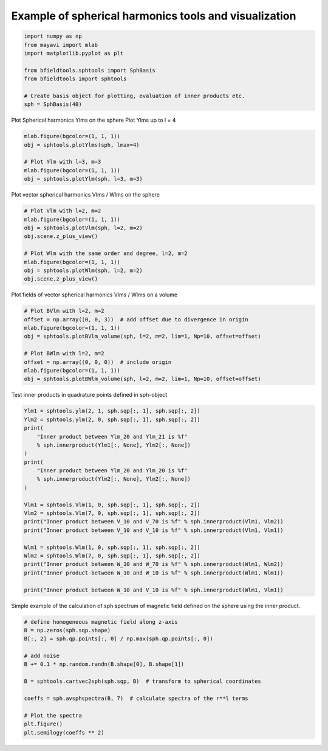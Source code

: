 .. only:: html

    .. note::
        :class: sphx-glr-download-link-note

        Click :ref:`here <sphx_glr_download_auto_examples_spherical_harmonics_example.py>`     to download the full example code
    .. rst-class:: sphx-glr-example-title

    .. _sphx_glr_auto_examples_spherical_harmonics_example.py:


Example of spherical harmonics tools and visualization
============================================================


.. code-block:: default


    import numpy as np
    from mayavi import mlab
    import matplotlib.pyplot as plt

    from bfieldtools.sphtools import SphBasis
    from bfieldtools import sphtools

    # Create basis object for plotting, evaluation of inner products etc.
    sph = SphBasis(40)








Plot Spherical harmonics Ylms on the sphere
Plot Ylms up to l = 4


.. code-block:: default

    mlab.figure(bgcolor=(1, 1, 1))
    obj = sphtools.plotYlms(sph, lmax=4)

    # Plot Ylm with l=3, m=3
    mlab.figure(bgcolor=(1, 1, 1))
    obj = sphtools.plotYlm(sph, l=3, m=3)




.. rst-class:: sphx-glr-horizontal


    *

      .. image:: /auto_examples/images/sphx_glr_spherical_harmonics_example_001.png
            :class: sphx-glr-multi-img

    *

      .. image:: /auto_examples/images/sphx_glr_spherical_harmonics_example_002.png
            :class: sphx-glr-multi-img





Plot vector spherical harmonics Vlms / Wlms on the sphere


.. code-block:: default


    # Plot Vlm with l=2, m=2
    mlab.figure(bgcolor=(1, 1, 1))
    obj = sphtools.plotVlm(sph, l=2, m=2)
    obj.scene.z_plus_view()

    # Plot Wlm with the same order and degree, l=2, m=2
    mlab.figure(bgcolor=(1, 1, 1))
    obj = sphtools.plotWlm(sph, l=2, m=2)
    obj.scene.z_plus_view()




.. rst-class:: sphx-glr-horizontal


    *

      .. image:: /auto_examples/images/sphx_glr_spherical_harmonics_example_003.png
            :class: sphx-glr-multi-img

    *

      .. image:: /auto_examples/images/sphx_glr_spherical_harmonics_example_004.png
            :class: sphx-glr-multi-img





Plot fields of vector spherical harmonics Vlms / Wlms on a volume


.. code-block:: default


    # Plot BVlm with l=2, m=2
    offset = np.array((0, 0, 3))  # add offset due to divergence in origin
    mlab.figure(bgcolor=(1, 1, 1))
    obj = sphtools.plotBVlm_volume(sph, l=2, m=2, lim=1, Np=10, offset=offset)

    # Plot BWlm with l=2, m=2
    offset = np.array((0, 0, 0))  # include origin
    mlab.figure(bgcolor=(1, 1, 1))
    obj = sphtools.plotBWlm_volume(sph, l=2, m=2, lim=1, Np=10, offset=offset)




.. rst-class:: sphx-glr-horizontal


    *

      .. image:: /auto_examples/images/sphx_glr_spherical_harmonics_example_005.png
            :class: sphx-glr-multi-img

    *

      .. image:: /auto_examples/images/sphx_glr_spherical_harmonics_example_006.png
            :class: sphx-glr-multi-img





Test inner products in quadrature points defined in sph-object


.. code-block:: default


    Ylm1 = sphtools.ylm(2, 1, sph.sqp[:, 1], sph.sqp[:, 2])
    Ylm2 = sphtools.ylm(2, 0, sph.sqp[:, 1], sph.sqp[:, 2])
    print(
        "Inner product between Ylm_20 and Ylm_21 is %f"
        % sph.innerproduct(Ylm1[:, None], Ylm2[:, None])
    )
    print(
        "Inner product between Ylm_20 and Ylm_20 is %f"
        % sph.innerproduct(Ylm2[:, None], Ylm2[:, None])
    )

    Vlm1 = sphtools.Vlm(1, 0, sph.sqp[:, 1], sph.sqp[:, 2])
    Vlm2 = sphtools.Vlm(7, 0, sph.sqp[:, 1], sph.sqp[:, 2])
    print("Inner product between V_10 and V_70 is %f" % sph.innerproduct(Vlm1, Vlm2))
    print("Inner product between V_10 and V_10 is %f" % sph.innerproduct(Vlm1, Vlm1))

    Wlm1 = sphtools.Wlm(1, 0, sph.sqp[:, 1], sph.sqp[:, 2])
    Wlm2 = sphtools.Wlm(7, 0, sph.sqp[:, 1], sph.sqp[:, 2])
    print("Inner product between W_10 and W_70 is %f" % sph.innerproduct(Wlm1, Wlm2))
    print("Inner product between W_10 and W_10 is %f" % sph.innerproduct(Wlm1, Wlm1))

    print("Inner product between W_10 and V_10 is %f" % sph.innerproduct(Wlm1, Vlm1))





.. rst-class:: sphx-glr-script-out

 Out:

 .. code-block:: none

    Inner product between Ylm_20 and Ylm_21 is 0.000000
    Inner product between Ylm_20 and Ylm_20 is 1.000000
    Inner product between V_10 and V_70 is 0.000000
    Inner product between V_10 and V_10 is 1.000000
    Inner product between W_10 and W_70 is 0.000000
    Inner product between W_10 and W_10 is 1.000000
    Inner product between W_10 and V_10 is 0.000000




Simple example of the calculation of sph spectrum of magnetic field
defined on the sphere using the inner product.


.. code-block:: default


    # define homogeneous magnetic field along z-axis
    B = np.zeros(sph.sqp.shape)
    B[:, 2] = sph.qp.points[:, 0] / np.max(sph.qp.points[:, 0])

    # add noise
    B += 0.1 * np.random.randn(B.shape[0], B.shape[1])

    B = sphtools.cartvec2sph(sph.sqp, B)  # transform to spherical coordinates

    coeffs = sph.avsphspectra(B, 7)  # calculate spectra of the r**l terms

    # Plot the spectra
    plt.figure()
    plt.semilogy(coeffs ** 2)



.. image:: /auto_examples/images/sphx_glr_spherical_harmonics_example_007.png
    :class: sphx-glr-single-img


.. rst-class:: sphx-glr-script-out

 Out:

 .. code-block:: none


    [<matplotlib.lines.Line2D object at 0x7f41be750410>]




.. rst-class:: sphx-glr-timing

   **Total running time of the script:** ( 0 minutes  5.531 seconds)


.. _sphx_glr_download_auto_examples_spherical_harmonics_example.py:


.. only :: html

 .. container:: sphx-glr-footer
    :class: sphx-glr-footer-example



  .. container:: sphx-glr-download sphx-glr-download-python

     :download:`Download Python source code: spherical_harmonics_example.py <spherical_harmonics_example.py>`



  .. container:: sphx-glr-download sphx-glr-download-jupyter

     :download:`Download Jupyter notebook: spherical_harmonics_example.ipynb <spherical_harmonics_example.ipynb>`


.. only:: html

 .. rst-class:: sphx-glr-signature

    `Gallery generated by Sphinx-Gallery <https://sphinx-gallery.github.io>`_
